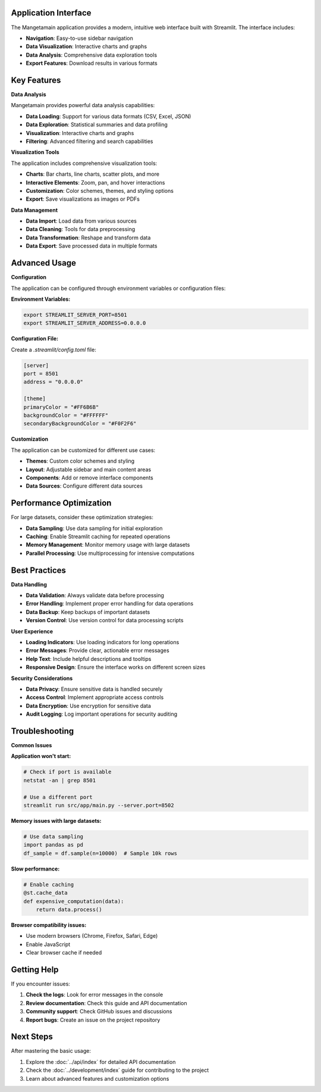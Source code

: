Application Interface
---------------------

The Mangetamain application provides a modern, intuitive web interface built with Streamlit. The interface includes:

* **Navigation**: Easy-to-use sidebar navigation
* **Data Visualization**: Interactive charts and graphs
* **Data Analysis**: Comprehensive data exploration tools
* **Export Features**: Download results in various formats

Key Features
------------

**Data Analysis**

Mangetamain provides powerful data analysis capabilities:

* **Data Loading**: Support for various data formats (CSV, Excel, JSON)
* **Data Exploration**: Statistical summaries and data profiling
* **Visualization**: Interactive charts and graphs
* **Filtering**: Advanced filtering and search capabilities

**Visualization Tools**

The application includes comprehensive visualization tools:

* **Charts**: Bar charts, line charts, scatter plots, and more
* **Interactive Elements**: Zoom, pan, and hover interactions
* **Customization**: Color schemes, themes, and styling options
* **Export**: Save visualizations as images or PDFs

**Data Management**

* **Data Import**: Load data from various sources
* **Data Cleaning**: Tools for data preprocessing
* **Data Transformation**: Reshape and transform data
* **Data Export**: Save processed data in multiple formats

Advanced Usage
--------------

**Configuration**

The application can be configured through environment variables or configuration files:

**Environment Variables:**

.. code-block:: bash

   export STREAMLIT_SERVER_PORT=8501
   export STREAMLIT_SERVER_ADDRESS=0.0.0.0

**Configuration File:**

Create a `.streamlit/config.toml` file:

.. code-block:: toml

   [server]
   port = 8501
   address = "0.0.0.0"

   [theme]
   primaryColor = "#FF6B6B"
   backgroundColor = "#FFFFFF"
   secondaryBackgroundColor = "#F0F2F6"

**Customization**

The application can be customized for different use cases:

* **Themes**: Custom color schemes and styling
* **Layout**: Adjustable sidebar and main content areas
* **Components**: Add or remove interface components
* **Data Sources**: Configure different data sources

Performance Optimization
------------------------

For large datasets, consider these optimization strategies:

* **Data Sampling**: Use data sampling for initial exploration
* **Caching**: Enable Streamlit caching for repeated operations
* **Memory Management**: Monitor memory usage with large datasets
* **Parallel Processing**: Use multiprocessing for intensive computations

Best Practices
--------------

**Data Handling**

* **Data Validation**: Always validate data before processing
* **Error Handling**: Implement proper error handling for data operations
* **Data Backup**: Keep backups of important datasets
* **Version Control**: Use version control for data processing scripts

**User Experience**

* **Loading Indicators**: Use loading indicators for long operations
* **Error Messages**: Provide clear, actionable error messages
* **Help Text**: Include helpful descriptions and tooltips
* **Responsive Design**: Ensure the interface works on different screen sizes

**Security Considerations**

* **Data Privacy**: Ensure sensitive data is handled securely
* **Access Control**: Implement appropriate access controls
* **Data Encryption**: Use encryption for sensitive data
* **Audit Logging**: Log important operations for security auditing

Troubleshooting
---------------

**Common Issues**

**Application won't start:**

.. code-block:: bash

   # Check if port is available
   netstat -an | grep 8501

   # Use a different port
   streamlit run src/app/main.py --server.port=8502

**Memory issues with large datasets:**

.. code-block:: python

   # Use data sampling
   import pandas as pd
   df_sample = df.sample(n=10000)  # Sample 10k rows

**Slow performance:**

.. code-block:: python

   # Enable caching
   @st.cache_data
   def expensive_computation(data):
       return data.process()

**Browser compatibility issues:**

* Use modern browsers (Chrome, Firefox, Safari, Edge)
* Enable JavaScript
* Clear browser cache if needed

Getting Help
------------

If you encounter issues:

1. **Check the logs**: Look for error messages in the console
2. **Review documentation**: Check this guide and API documentation
3. **Community support**: Check GitHub issues and discussions
4. **Report bugs**: Create an issue on the project repository

Next Steps
----------

After mastering the basic usage:

1. Explore the :doc:`../api/index` for detailed API documentation
2. Check the :doc:`../development/index` guide for contributing to the project
3. Learn about advanced features and customization options
